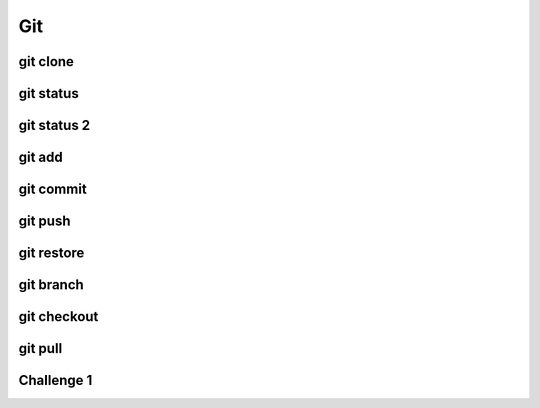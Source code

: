 .. This file is part of the OpenDSA eTextbook project. See
.. http://opendsa.org for more details.
.. Copyright (c) 2012-2020 by the OpenDSA Project Contributors, and
.. distributed under an MIT open source license.

.. avmetadata::
   :author: Ryan Buxton 
   :satisfies: Command Line Git
   :topic: Tour

Git
======================

git clone 
-----------
.. avembed:: AV/Development/CommandLine/exercises/gitClone/gitClone.html pe 

git status
-----------
.. avembed:: AV/Development/CommandLine/exercises/gitStatus/gitStatus.html pe 

git status 2
------------
.. avembed:: AV/Development/CommandLine/exercises/gitStatus2/gitStatus2.html pe 


git add 
-----------
.. avembed:: AV/Development/CommandLine/exercises/gitAdd/gitAdd.html pe 

git commit
-----------
.. avembed:: AV/Development/CommandLine/exercises/gitCommit/gitCommit.html pe 

git push
-----------
.. avembed:: AV/Development/CommandLine/exercises/gitPush/gitPush.html pe 

git restore 
-----------
.. avembed:: AV/Development/CommandLine/exercises/gitRestore/gitRestore.html pe 

git branch
-----------
.. avembed:: AV/Development/CommandLine/exercises/gitBranch/gitBranch.html pe 

git checkout
-----------
.. avembed:: AV/Development/CommandLine/exercises/gitCheckout/gitCheckout.html pe 

git pull 
-----------
.. avembed:: AV/Development/CommandLine/exercises/gitPull/gitPull.html pe 

Challenge 1 
------------
.. avembed:: AV/Development/CommandLine/exercises/gitChallenge1/gitChallenge1.html pe 
